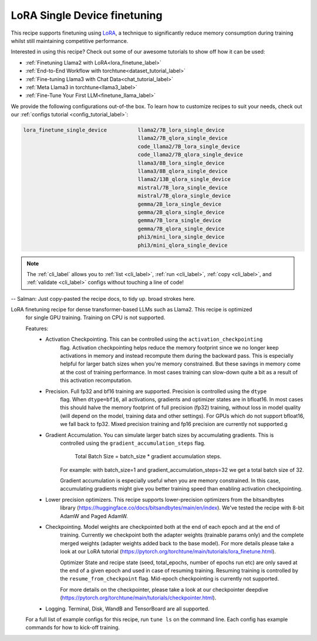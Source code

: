 =============================
LoRA Single Device finetuning
=============================

This recipe supports finetuning using `LoRA <https://arxiv.org/abs/2106.09685>`_, a technique to significantly reduce memory consumption during training
whilst still maintaining competitive performance.

Interested in using this recipe? Check out some of our awesome tutorials to show off how it can be used:

* :ref:`Finetuning Llama2 with LoRA<lora_finetune_label>`
* :ref:`End-to-End Workflow with torchtune<dataset_tutorial_label>`
* :ref:`Fine-tuning Llama3 with Chat Data<chat_tutorial_label>`
* :ref:`Meta Llama3 in torchtune<llama3_label>`
* :ref:`Fine-Tune Your First LLM<finetune_llama_label>`

We provide the following configurations out-of-the box. To learn how to customize recipes to suit your needs, check out
our :ref:`configs tutorial <config_tutorial_label>`:

.. code-block:: bash

    lora_finetune_single_device          llama2/7B_lora_single_device
                                         llama2/7B_qlora_single_device
                                         code_llama2/7B_lora_single_device
                                         code_llama2/7B_qlora_single_device
                                         llama3/8B_lora_single_device
                                         llama3/8B_qlora_single_device
                                         llama2/13B_qlora_single_device
                                         mistral/7B_lora_single_device
                                         mistral/7B_qlora_single_device
                                         gemma/2B_lora_single_device
                                         gemma/2B_qlora_single_device
                                         gemma/7B_lora_single_device
                                         gemma/7B_qlora_single_device
                                         phi3/mini_lora_single_device
                                         phi3/mini_qlora_single_device

.. note::
    The :ref:`cli_label` allows you to :ref:`list <cli_label>`, :ref:`run <cli_label>`, :ref:`copy <cli_label>`,
    and :ref:`validate <cli_label>` configs without touching a line of code!


-- Salman: Just copy-pasted the recipe docs, to tidy up. broad strokes here.

LoRA finetuning recipe for dense transformer-based LLMs such as Llama2. This recipe is optimized
  for single GPU training. Training on CPU is not supported.

  Features:
      - Activation Checkpointing. This can be controlled using the ``activation_checkpointing``
          flag. Activation checkpointing helps reduce the memory footprint since we no longer keep
          activations in memory and instead recompute them during the backward pass. This is especially
          helpful for larger batch sizes when you're memory constrained. But these savings in memory
          come at the cost of training performance. In most cases training can slow-down quite a bit as
          a result of this activation recomputation.

      - Precision. Full fp32 and bf16 training are supported. Precision is controlled using the ``dtype``
          flag. When ``dtype=bf16``, all activations, gradients and optimizer states are in bfloat16. In
          most cases this should halve the memory footprint of full precision (fp32) training, without
          loss in model quality (will depend on the model, training data and other settings). For
          GPUs which do not support bfloat16, we fall back to fp32. Mixed precision training and fp16
          precision are currently not supported.g

      - Gradient Accumulation. You can simulate larger batch sizes by accumulating gradients. This is
          controlled using the ``gradient_accumulation_steps`` flag.

              Total Batch Size = batch_size * gradient accumulation steps.

          For example: with batch_size=1 and gradient_accumulation_steps=32 we get a total batch size of 32.

          Gradient accumulation is especially useful when you are memory constrained. In this case,
          accumulating gradients might give you better training speed than enabling activation
          checkpointing.

      - Lower precision optimizers. This recipe supports lower-precision optimizers from the bitsandbytes
          library (https://huggingface.co/docs/bitsandbytes/main/en/index). We've tested the recipe with
          8-bit AdamW and Paged AdamW.

      - Checkpointing. Model weights are checkpointed both at the end of each epoch and at the end of
          training. Currently we checkpoint both the adapter weights (trainable params only) and the
          complete merged weights (adapter weights added back to the base model). For more details
          please take a look at our LoRA tutorial
          (https://pytorch.org/torchtune/main/tutorials/lora_finetune.html).

          Optimizer State and recipe state (seed, total_epochs, number of epochs run etc) are
          only saved at the end of a given epoch and used in case of resuming training. Resuming
          training is controlled by the ``resume_from_checkpoint`` flag. Mid-epoch checkpointing is
          currently not supported.

          For more details on the checkpointer, please take a look at
          our checkpointer deepdive (https://pytorch.org/torchtune/main/tutorials/checkpointer.html).

      - Logging. Terminal, Disk, WandB and TensorBoard are all supported.

  For a full list of example configs for this recipe, run ``tune ls`` on the command line. Each config
  has example commands for how to kick-off training.

